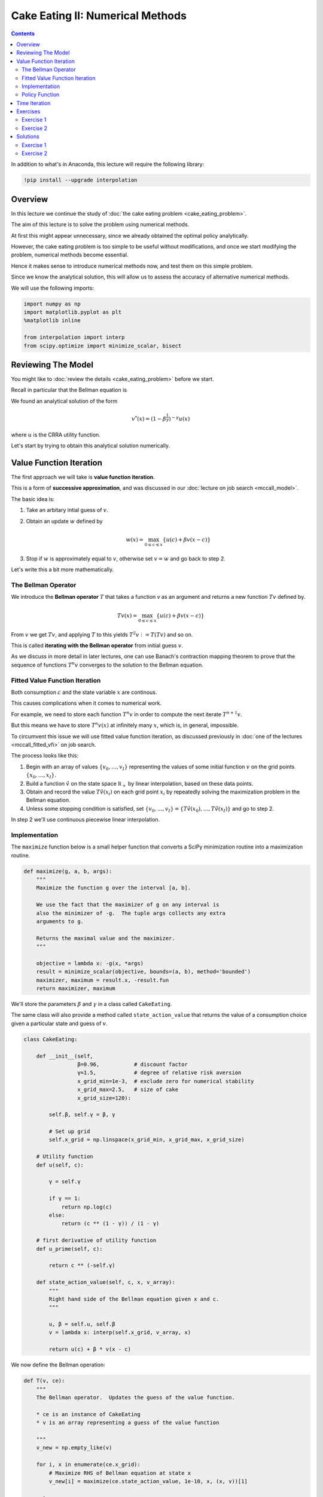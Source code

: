 .. highlight:: python3

*********************************
Cake Eating II: Numerical Methods
*********************************

.. contents:: :depth: 2


In addition to what's in Anaconda, this lecture will require the following library:

.. code-block:: ipython
  :class: hide-output

  !pip install --upgrade interpolation



Overview
========


In this lecture we continue the study of :doc:`the cake eating problem
<cake_eating_problem>`.

The aim of this lecture is to solve the problem using numerical
methods.

At first this might appear unnecessary, since we already obtained the optimal
policy analytically.

However, the cake eating problem is too simple to be useful without
modifications, and once we start modifying the problem, numerical methods become essential.

Hence it makes sense to introduce numerical methods now, and test them on this
simple problem.

Since we know the analytical solution, this will allow us to assess the
accuracy of alternative numerical methods.

We will use the following imports:

.. code-block:: ipython

    import numpy as np
    import matplotlib.pyplot as plt
    %matplotlib inline

    from interpolation import interp
    from scipy.optimize import minimize_scalar, bisect



Reviewing The Model
===================

You might like to :doc:`review the details <cake_eating_problem>` before we start.

Recall in particular that the Bellman equation is

.. math::
    :label: bellman-cen

    v(x) = \max_{0\leq c \leq x} \{u(c) + \beta v(x-c)\}
    \quad \text{for all } x \geq 0.

We found an analytical solution of the form 

.. math::
    v^*(x) = \left(1-\beta^{\frac{1}{\gamma}}\right)^{-\gamma} u(x)

where :math:`u` is the CRRA utility function.

Let's start by trying to obtain this analytical solution numerically.


Value Function Iteration
========================

The first approach we will take is **value function iteration**. 

This is a form of **successive approximation**, and was discussed in our :doc:`lecture on job search <mccall_model>`.

The basic idea is:

1. Take an arbitary intial guess of :math:`v`.

2. Obtain an update :math:`w` defined by 

    .. math::
        w(x) = \max_{0\leq c \leq x} \{u(c) + \beta v(x-c)\}

3. Stop if :math:`w` is approximately equal to :math:`v`, otherwise set
   :math:`v=w` and go back to step 2.

Let's write this a bit more mathematically.

The Bellman Operator
--------------------

We introduce the **Bellman operator** :math:`T` that takes a function `v` as an
argument and returns a new function :math:`Tv` defined by.

.. math::

    Tv(x) = \max_{0 \leq c \leq x} \{u(c) + \beta v(x - c)\}

From :math:`v` we get :math:`Tv`, and applying :math:`T` to this yields
:math:`T^2 v := T (Tv)` and so on.

This is called **iterating with the Bellman operator** from initial guess
:math:`v`.

As we discuss in more detail in later lectures, one can use Banach's
contraction mapping theorem to prove that the sequence of functions :math:`T^n
v` converges to the solution to the Bellman equation.



Fitted Value Function Iteration
-------------------------------

Both consumption :math:`c` and the state variable :math:`x` are continous. 

This causes complications when it comes to numerical work.

For example, we need to store each function :math:`T^n v` in order to
compute the next iterate :math:`T^{n+1} v`.

But this means we have to store :math:`T^n v(x)` at infinitely many :math:`x`, which is, in general, impossible.

To circumvent this issue we will use fitted value function iteration, as
discussed previously in :doc:`one of the lectures <mccall_fitted_vfi>` on job
search.

The process looks like this:

#. Begin with an array of values :math:`\{ v_0, \ldots, v_I \}`  representing
   the values of some initial function :math:`v` on the grid points :math:`\{ x_0, \ldots, x_I \}`.
#. Build a function :math:`\hat v` on the state space :math:`\mathbb R_+` by
   linear interpolation, based on these data points.
#. Obtain and record the value :math:`T \hat v(x_i)` on each grid point
   :math:`x_i` by repeatedly solving the maximization problem in the Bellman
   equation.
#. Unless some stopping condition is satisfied, set
   :math:`\{ v_0, \ldots, v_I \} = \{ T \hat v(x_0), \ldots, T \hat v(x_I) \}` and go to step 2.

In step 2 we'll use continuous piecewise linear interpolation.



Implementation
--------------

The ``maximize`` function below is a small helper function that converts a
SciPy minimization routine into a maximization routine.

.. code-block:: python3

    def maximize(g, a, b, args):
        """
        Maximize the function g over the interval [a, b].

        We use the fact that the maximizer of g on any interval is
        also the minimizer of -g.  The tuple args collects any extra
        arguments to g.

        Returns the maximal value and the maximizer.
        """

        objective = lambda x: -g(x, *args)
        result = minimize_scalar(objective, bounds=(a, b), method='bounded')
        maximizer, maximum = result.x, -result.fun
        return maximizer, maximum

We'll store the parameters :math:`\beta` and :math:`\gamma` in a 
class called ``CakeEating``. 

The same class will also provide a method called ``state_action_value`` that
returns the value of a consumption choice given a particular state and guess
of :math:`v`.

.. code-block:: python3

    class CakeEating:

        def __init__(self,
                     β=0.96,           # discount factor
                     γ=1.5,            # degree of relative risk aversion
                     x_grid_min=1e-3,  # exclude zero for numerical stability
                     x_grid_max=2.5,   # size of cake
                     x_grid_size=120):

            self.β, self.γ = β, γ

            # Set up grid
            self.x_grid = np.linspace(x_grid_min, x_grid_max, x_grid_size)

        # Utility function
        def u(self, c):

            γ = self.γ

            if γ == 1:
                return np.log(c)
            else:
                return (c ** (1 - γ)) / (1 - γ)

        # first derivative of utility function
        def u_prime(self, c):

            return c ** (-self.γ)

        def state_action_value(self, c, x, v_array):
            """
            Right hand side of the Bellman equation given x and c.
            """

            u, β = self.u, self.β
            v = lambda x: interp(self.x_grid, v_array, x)

            return u(c) + β * v(x - c)


We now define the Bellman operation:

.. code-block:: python3

    def T(v, ce):
        """
        The Bellman operator.  Updates the guess of the value function.

        * ce is an instance of CakeEating
        * v is an array representing a guess of the value function

        """
        v_new = np.empty_like(v)

        for i, x in enumerate(ce.x_grid):
            # Maximize RHS of Bellman equation at state x
            v_new[i] = maximize(ce.state_action_value, 1e-10, x, (x, v))[1]

        return v_new

After defining the Bellman operator, we are ready to solve the model.

Let's start by creating a ``CakeEating`` instance using the default parameterization.

.. code-block:: python3

    ce = CakeEating()

Now let's see the iteration of the value function in action.

We start from guess :math:`v` given by :math:`v(x) = u(x)` for every
:math:`x` grid point. 


.. code-block:: python3

    x_grid = ce.x_grid
    v = ce.u(x_grid)       # Initial guess
    n = 12                 # Number of iterations

    fig, ax = plt.subplots()

    ax.plot(x_grid, v, color=plt.cm.jet(0),
            lw=2, alpha=0.6, label='Initial guess')

    for i in range(n):
        v = T(v, ce)  # Apply the Bellman operator
        ax.plot(x_grid, v, color=plt.cm.jet(i / n), lw=2, alpha=0.6)

    ax.legend()
    ax.set_ylabel('value', fontsize=12)
    ax.set_xlabel('cake size $x$', fontsize=12)
    ax.set_title('Value function iterations')

    plt.show()

To do this more systematically, we introduce a wrapper function called
``compute_value_function`` that iterates until some convergence conditions are
satisfied.

.. code-block:: python3

    def compute_value_function(ce,
                               tol=1e-4,
                               max_iter=1000,
                               verbose=True,
                               print_skip=25):

        # Set up loop
        v = np.zeros(len(ce.x_grid)) # Initial guess
        i = 0
        error = tol + 1

        while i < max_iter and error > tol:
            v_new = T(v, ce)

            error = np.max(np.abs(v - v_new))
            i += 1

            if verbose and i % print_skip == 0:
                print(f"Error at iteration {i} is {error}.")

            v = v_new

        if i == max_iter:
            print("Failed to converge!")

        if verbose and i < max_iter:
            print(f"\nConverged in {i} iterations.")

        return v_new


Now let's call it, noting that it takes a little while to run.

.. code-block:: python3

    v = compute_value_function(ce)

Now we can plot and see what the converged value function looks like. 

.. code-block:: python3

    fig, ax = plt.subplots()

    ax.plot(x_grid, v, label='Approximate value function')
    ax.set_ylabel('$V(x)$', fontsize=12)
    ax.set_xlabel('$x$', fontsize=12)
    ax.set_title('Value function')
    ax.legend()
    plt.show()



The function defined below computes the analytical solution of a given ``CakeEating`` instance.

.. code-block:: python3

    def v_star(ce):

        β, γ = ce.β, ce.γ
        x_grid = ce.x_grid
        u = ce.u

        a = β ** (1 / γ)
        x = 1 - a
        z = u(x_grid)

        return z / x ** γ

.. code-block:: python3

    v_analytical = v_star(ce)

.. code-block:: python3

    fig, ax = plt.subplots()

    ax.plot(x_grid, v_analytical, label='analytical solution')
    ax.plot(x_grid, v, label='numerical solution')
    ax.set_ylabel('$V(x)$', fontsize=12)
    ax.set_xlabel('$x$', fontsize=12)
    ax.legend()
    ax.set_title('Comparison between analytical and numerical value functions')
    plt.show()

The quality of approximation is reasonably good for large :math:`x`, but
less so near the lower boundary.

The reason is that the utility function and hence value function is very
steep near the lower boundary, and hence hard to approximate.




Policy Function
---------------

Let's see how this plays out in terms of computing the optimal policy.

In the :doc:`first lecture on cake eating <cake_eating_problem>`, the optimal
consumption policy was shown to be

.. math::
    \sigma^*(x) = \left(1-\beta^{1/\gamma} \right) x

Let's see if our numerical results lead to something similar.

Our numerical strategy will be to compute 

.. math::
    \sigma(x) = \arg \max_{0 \leq c \leq x} \{u(c) + \beta v(x - c)\}

on a grid of :math:`x` points and then interpolate.

For :math:`v` we will use the approximation of the value function we obtained
above.

Here's the function:

.. code-block:: python3

    def σ(ce, v):
        """
        The optimal policy function. Given the value function,
        it finds optimal consumption in each state.

        * ce is an instance of CakeEating
        * v is a value function array

        """
        c = np.empty_like(v)

        for i in range(len(ce.x_grid)):
            x = ce.x_grid[i]
            # Maximize RHS of Bellman equation at state x
            c[i] = maximize(ce.state_action_value, 1e-10, x, (x, v))[0]

        return c

Now let's pass the approximate value function and compute optimal consumption:

.. code-block:: python3

    c = σ(ce, v)  

.. _pol_an:

Let's plot this next to the true analytical solution

.. code-block:: python3

    def c_star(ce):

        β, γ = ce.β, ce.γ
        x_grid = ce.x_grid

        return (1 - β ** (1/γ)) * x_grid


    c_analytical = c_star(ce)

    fig, ax = plt.subplots()

    ax.plot(ce.x_grid, c_analytical, label='analytical')
    ax.plot(ce.x_grid, c, label='Numerical')
    ax.set_ylabel(r'$\sigma(x)$')
    ax.set_xlabel('$x$')
    ax.legend()

    plt.show()


The fit is reasoable but not perfect.

We can improve it by increasing the grid size or reducing the
error tolerance in the value function iteration routine.

However, both changes will lead to a longer compute time.

Another possibility is to use an alternative algorithm, which offers the
possibility of faster compute time and, at the same time, more accuracy.

We explore this next.


Time Iteration
==============

Now let's look at a different strategy to compute the optimal policy.

Recall that the optimal policy satisfies the Euler equation 

.. math::
    :label: euler-cen

    u' (\sigma(x)) = \beta u' ( \sigma(x - \sigma(x)))
    \quad \text{for all } x > 0

Computationally, we can start with any initial guess of
:math:`\sigma_0` and now choose :math:`c` to solve

.. math::

    u^{\prime}( c ) = \beta u^{\prime} (\sigma_0(x - c))

Choosing :math:`c` to satisfy this equation at all :math:`x > 0` produces a function of :math:`x`.

Call this new function :math:`\sigma_1`, treat it as the new guess and
repeat.

This is called **time iteration**.

As with value function iteration, we can view the update step as action of an
operator, this time denoted by :math:`K`.

* In particular, :math:`K\sigma` is the policy updated from :math:`\sigma`
  using the procedure just described.

* We will use this terminology in the exercises below.

The main advantage of time iteration relative to value function iteration is that it operates in policy space rather than value function space.

This is helpful because the policy function has less curvature, and hence is easier to approximate.

In the exercises you are asked to implement time iteration and compare it to
value function iteration.

You should find that the method is faster and more accurate.

This is due to

#. the curvature issue mentioned just above  and

#. the fact that we are using more information --- in this case, the first order conditions.





Exercises
=========


Exercise 1
------------

Try the following modification of the problem.

Instead of the cake size changing according to :math:`x_{t+1} = x_t - c_t`,
let it change according to 

.. math::
    x_{t+1} = (x_t - c_t)^{\alpha}

where :math:`\alpha` is a parameter satisfying :math:`0 < \alpha < 1`.

(We will see this kind of update rule when we study optimal growth models.)

Make the required changes to value function iteration code and plot the value and policy functions. 

Try to reuse as much code as possible.


Exercise 2
----------

Implement time iteration, returning to the original case (i.e., dropping the
modification in the exercise above).




Solutions
==========


Exercise 1
-----------

We need to create a class to hold our primitives and return the right hand side of the bellman equation.

We will use `inheritance <https://en.wikipedia.org/wiki/Inheritance_(object-oriented_programming)>`__ to maximize code reuse.

.. code-block:: python3

    class OptimalGrowth(CakeEating):
        """
        A subclass of CakeEating that adds the parameter α and overrides
        the state_action_value method.
        """

        def __init__(self,
                     β=0.96,           # discount factor
                     γ=1.5,            # degree of relative risk aversion
                     α=0.4,            # productivity parameter
                     x_grid_min=1e-3,  # exclude zero for numerical stability
                     x_grid_max=2.5,   # size of cake
                     x_grid_size=120):

            self.α = α 
            CakeEating.__init__(self, β, γ, x_grid_min, x_grid_max, x_grid_size)

        def state_action_value(self, c, x, v_array):
            """
            Right hand side of the Bellman equation given x and c.
            """

            u, β, α = self.u, self.β, self.α
            v = lambda x: interp(self.x_grid, v_array, x)

            return u(c) + β * v((x - c)**α)

.. code-block:: python3

    og = OptimalGrowth()

Here's the computed value function.

.. code-block:: python3

    v = compute_value_function(og, verbose=False)

    fig, ax = plt.subplots()

    ax.plot(x_grid, v, lw=2, alpha=0.6)
    ax.set_ylabel('value', fontsize=12)
    ax.set_xlabel('state $x$', fontsize=12)

    plt.show()

Here's the computed policy, combined with the solution we derived above for
the standard cake eating case :math:`\alpha=1`.

.. code-block:: python3

    c_new = σ(og, v)

    fig, ax = plt.subplots()

    ax.plot(ce.x_grid, c_analytical, label=r'$\alpha=1$ solution')
    ax.plot(ce.x_grid, c_new, label=fr'$\alpha={og.α}$ solution')

    ax.set_ylabel('consumption', fontsize=12)
    ax.set_xlabel('$x$', fontsize=12)

    ax.legend(fontsize=12)

    plt.show()


Consumption is higher when :math:`\alpha < 1` because, at least for large :math:`x`, the return to savings is lower.




Exercise 2
----------

Here's one way to implement time iteration.


.. code-block:: python3

    def K(σ_array, ce):
        """
        The policy function operator. Given the policy function,
        it updates the optimal consumption using Euler equation.

        * σ_array is an array of policy function values on the grid
        * ce is an instance of CakeEating

        """

        u_prime, β, x_grid = ce.u_prime, ce.β, ce.x_grid
        σ_new = np.empty_like(σ_array)

        σ = lambda x: interp(x_grid, σ_array, x)

        def euler_diff(c, x):
            return u_prime(c) - β * u_prime(σ(x - c))

        for i, x in enumerate(x_grid):

            # handle small x separately --- helps numerical stability
            if x < 1e-12:
                σ_new[i] = 0.0

            # handle other x 
            else:
                σ_new[i] = bisect(euler_diff, 1e-10, x - 1e-10, x)

        return σ_new


.. code-block:: python3

    def iterate_euler_equation(ce,
                               max_iter=500,
                               tol=1e-5,
                               verbose=True,
                               print_skip=25):

        x_grid = ce.x_grid

        σ = np.copy(x_grid)        # initial guess

        i = 0
        error = tol + 1
        while i < max_iter and error > tol:

            σ_new = K(σ, ce)

            error = np.max(np.abs(σ_new - σ))
            i += 1

            if verbose and i % print_skip == 0:
                print(f"Error at iteration {i} is {error}.")

            σ = σ_new

        if i == max_iter:
            print("Failed to converge!")

        if verbose and i < max_iter:
            print(f"\nConverged in {i} iterations.")

        return σ 

.. code-block:: python3

    ce = CakeEating(x_grid_min=0.0)
    c_euler = iterate_euler_equation(ce)

.. code-block:: python3

    fig, ax = plt.subplots()

    ax.plot(ce.x_grid, c_analytical, label='analytical solution')
    ax.plot(ce.x_grid, c_euler, label='time iteration solution')

    ax.set_ylabel('consumption')
    ax.set_xlabel('$x$')
    ax.legend(fontsize=12)

    plt.show()


